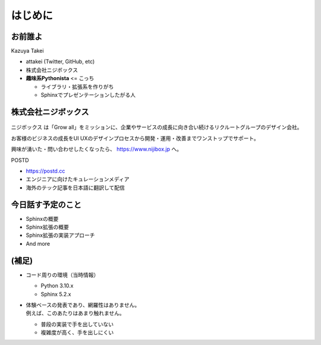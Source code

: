 はじめに
========

.. 2 / 0

お前誰よ
--------

.. revealjs-notes::

    在籍的にはニジボックス。ただし、個人活動に近い領域でのPyCon JP参加。

.. container:: flex

    .. container:: two-of-third

        Kazuya Takei

        * attakei (Twitter, GitHub, etc)
        * 株式会社ニジボックス
        * **趣味系Pythonista** <= こっち

          * ライブラリ・拡張系を作りがち
          * Sphinxでプレゼンテーションしたがる人

    .. container:: one-of-third

        .. figure:: https://attakei.net/_static/images/icon-attakei@2x.png
            :alt: 著者近影

株式会社ニジボックス
--------------------

.. figure:: _images/logo-corporate.png
    :align: center

ニジボックス は「Grow all」をミッションに、企業やサービスの成長に向き合い続けるリクルートグループのデザイン会社。

お客様のビジネスの成長をUI UXのデザインプロセスから開発・運用・改善までワンストップでサポート。

興味が湧いた・問い合わせしたくなったら、 https://www.nijibox.jp へ。

.. revealjs-break::

.. revealjs-notes::

    ニジボックスが運営するエンジニアに向けたキュレーションメディア

    POSTDは、海外のエンジニアやテックアナリストが発信する上質な記事を厳選し、日本語に翻訳してお届けしています。これまで英語での閲覧を余儀なくされていた、海外テック分野の専門性の高い情報に気軽に触れることができます。

.. container:: flex

    .. container:: two-of-third

        POSTD

        * https://postd.cc
        * エンジニアに向けたキュレーションメディア
        * 海外のテック記事を日本語に翻訳して配信

    .. container:: one-of-third

        .. figure:: _images/logo-postd.png

今日話す予定のこと
------------------

* Sphinxの概要
* Sphinx拡張の概要
* Sphinx拡張の実装アプローチ
* And more

(補足)
------

* コード周りの環境（当時情報）

  * Python 3.10.x
  * Sphinx 5.2.x

* | 体験ベースの発表であり、網羅性はありません。
  | 例えば、このあたりはあまり触れません。

  * 普段の実装で手を出していない
  * 複雑度が高く、手を出しにくい
